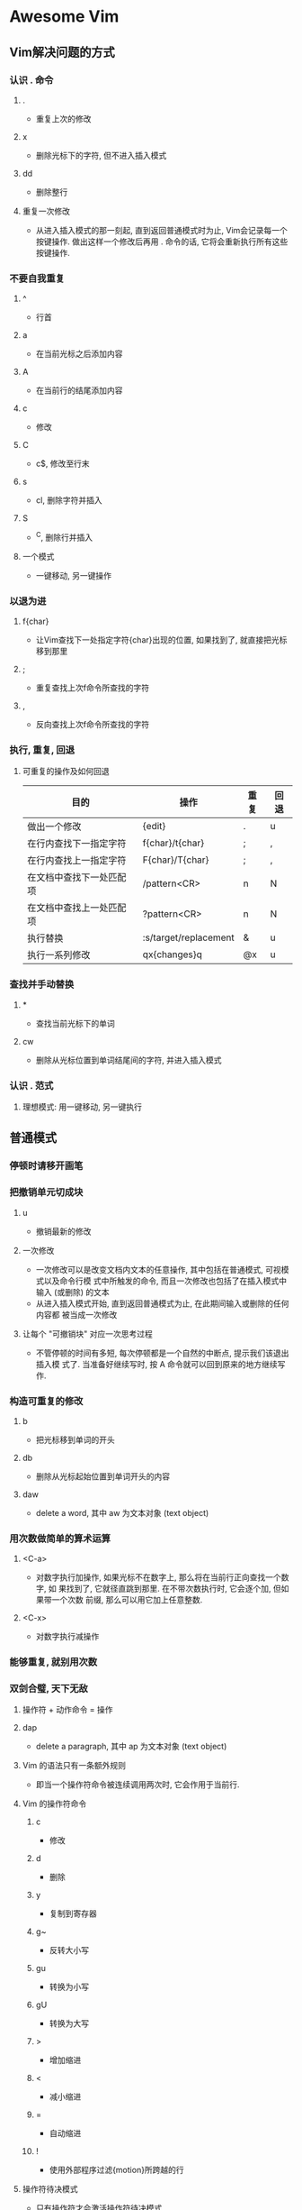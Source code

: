 * Awesome Vim
** Vim解决问题的方式
*** 认识 . 命令
**** .
     - 重复上次的修改
**** x
     - 删除光标下的字符, 但不进入插入模式
**** dd
     - 删除整行
**** 重复一次修改
     - 从进入插入模式的那一刻起, 直到返回普通模式时为止, Vim会记录每一个按键操作.
       做出这样一个修改后再用 . 命令的话, 它将会重新执行所有这些按键操作.
*** 不要自我重复
**** ^
     - 行首
**** a
     - 在当前光标之后添加内容
**** A
     - 在当前行的结尾添加内容
**** c
     - 修改
**** C
     - c$, 修改至行末
**** s
     - cl, 删除字符并插入
**** S
     - ^C, 删除行并插入
**** 一个模式
     - 一键移动, 另一键操作
*** 以退为进
**** f{char}
     - 让Vim查找下一处指定字符{char}出现的位置, 如果找到了, 就直接把光标移到那里
**** ;
     - 重复查找上次f命令所查找的字符
**** ,
     - 反向查找上次f命令所查找的字符
*** 执行, 重复, 回退
**** 可重复的操作及如何回退
| 目的                     | 操作                  | 重复 | 回退 |
|--------------------------+-----------------------+------+------|
| 做出一个修改             | {edit}                | .    | u    |
| 在行内查找下一指定字符   | f{char}/t{char}       | ;    | ,    |
| 在行内查找上一指定字符   | F{char}/T{char}       | ;    | ,    |
| 在文档中查找下一处匹配项 | /pattern<CR>          | n    | N    |
| 在文档中查找上一处匹配项 | ?pattern<CR>          | n    | N    |
| 执行替换                 | :s/target/replacement | &    | u    |
| 执行一系列修改           | qx{changes}q          | @x   | u    |
*** 查找并手动替换
**** *
     - 查找当前光标下的单词
**** cw
     - 删除从光标位置到单词结尾间的字符, 并进入插入模式
*** 认识 . 范式
**** 理想模式: 用一键移动, 另一键执行
** 普通模式
*** 停顿时请移开画笔
*** 把撤销单元切成块
**** u
     - 撤销最新的修改
**** 一次修改
     - 一次修改可以是改变文档内文本的任意操作, 其中包括在普通模式, 可视模式以及命令行模
       式中所触发的命令, 而且一次修改也包括了在插入模式中输入 (或删除) 的文本
     - 从进入插入模式开始, 直到返回普通模式为止, 在此期间输入或删除的任何内容都
       被当成一次修改
**** 让每个 "可撤销块" 对应一次思考过程
     - 不管停顿的时间有多短, 每次停顿都是一个自然的中断点, 提示我们该退出插入模
       式了. 当准备好继续写时, 按 A 命令就可以回到原来的地方继续写作.
*** 构造可重复的修改
**** b
     - 把光标移到单词的开头
**** db
     - 删除从光标起始位置到单词开头的内容
**** daw
     - delete a word, 其中 aw 为文本对象 (text object)
*** 用次数做简单的算术运算
**** <C-a>
     - 对数字执行加操作, 如果光标不在数字上, 那么将在当前行正向查找一个数字, 如
       果找到了, 它就径直跳到那里. 在不带次数执行时, 它会逐个加, 但如果带一个次数
       前缀, 那么可以用它加上任意整数.
**** <C-x>
     - 对数字执行减操作
*** 能够重复, 就别用次数
*** 双剑合璧, 天下无敌
**** 操作符 + 动作命令 = 操作
**** dap
     - delete a paragraph, 其中 ap 为文本对象 (text object)
**** Vim 的语法只有一条额外规则
     - 即当一个操作符命令被连续调用两次时, 它会作用于当前行. 
**** Vim 的操作符命令
***** c
      - 修改
***** d
      - 删除
***** y
      - 复制到寄存器
***** g~
      - 反转大小写
***** gu
      - 转换为小写
***** gU
      - 转换为大写
***** >
      - 增加缩进
***** <
      - 减小缩进
***** =
      - 自动缩进
***** !
      - 使用外部程序过滤{motion}所跨越的行
**** 操作符待决模式
     - 只有操作符才会激活操作符待决模式
** 插入模式
*** 在插入模式中可即时更正错误
**** <C-h>
     - 删除前一个字符 (同退格键)
**** <C-w>
     - 删除前一个单词
**** <C-u>
     - 删至行首
*** 返回普通模式
**** <Esc>
     - 切换到普通模式
**** <C-[>
     - 切换到普通模式
**** <C-o>
     - 切换到插入-普通模式
**** 插入-普通模式
     - 插入-普通模式是普通模式的一个特例, 它能让我们执行一次普通模式命令. 在此模
       式中, 可以执行一个普通模式命令, 执行完后, 马上又返回到插入模式.
**** zz
     - 重绘屏幕, 并把当前行显示在窗口正中. 在编辑时键入 <C-o>zz 可以重绘屏幕并且
       可以不受中断地继续编辑.
*** 不离开插入模式, 粘贴寄存器中的文本
**** K
     - 查看处于光标之下的那个单词的手册页
**** J
     - 把当前行和下一行连接在一起
**** <C-r>{register}
     - 在插入模式中粘贴, 其中 {register} 是想要插入的寄存器的名字
**** <C-r><C-p>{register}
     - 按原义插入寄存器内的文本, 并修正任何不必要的缩进
*** 随时随地做运算
**** <C-r>=
     - 在插入模式中访问表达式寄存器, 这条命令会在屏幕下方显示一个提示符, 可以在
       其后输入要执行的表达式. 输入表达式后敲一下 <CR>, Vim 就会把执行的结果插入
       文档的当前位置了
*** 用字符编码插入非常用字符
**** <C-v>{code}
     - 在插入模式中根据字符编码插入字符, Vim 接受的字符编码共包含3位数字(十进制). 如果
       <C-v> 命令后面跟一个非数字键, 它会插入这个按键本身代表的字符.
**** <C-v>u{code}
     - 在插入模式中插入4位十六进制编码的字符
**** ga
     - 在屏幕下方分别以十进制和十六进制的形式显示当前光标下的字符的编码
**** <C-k>{char1}{char2}
     - 插入以二合字母{char1}{char2}表示的字符
**** 二合字母
     - :digraphs 或 :h digraph-table
*** 用替换模式替换已有文本
**** R
     - 由普通模式进入替换模式
**** <Insert>
     - 在插入模式和替换模式间切换
**** gR
     - 进入虚拟替换模式 (virtual replace mode), 它会把制表符当成一组空格进行处理
**** r{char}
     - 单次版本的替换模式, 允许覆盖一个字符, 之后马上又回到普通模式
**** gr{char}
     - 单次版本的虚拟替换模式, 允许覆盖一个字符, 之后马上又回到普通模式
** 可视模式
*** 深入理解可视模式
**** 选择模式 (:h Select-mode)
     - 在此模式下, 输入的可见字符会使选中的文本被删除, 同时 Vim 会进入插入模式,
       并插入这个可见字符.
**** <C-g>
     - 在可视模式和选择模式间切换
*** 选择高亮选区
**** v
     - 激活面向字符的可视模式
**** V
     - 激活面向行的可视模式
**** <C-v>
     - 激活面向列块的可视模视
**** gv
     - 重选上次的高亮选区
**** o
     - 切换高亮选区的活动端
*** 重复执行面向行的可视命令
** 缓冲区
   - 文件是存储在磁盘上的, 而缓冲区存在于内存中. 当Vim打开一个文件时, 该文件的内
     容被读入一个具有相同名字的缓冲区.
*** :ls					
    - 列出所有被载入内存中的缓冲区的列表.
    - %符号指明哪个缓冲区在当前窗口中可见.
    - #符号则代表轮换文件,按<C-^>可在当前文件和轮换文件间切换.
    - +符号表示缓冲区被修改过了.
*** :bprev					
    - 切换到缓冲区列表中的上一个缓冲区
*** :bnext					
    - 切换到缓冲区列表中的下一个缓冲区
*** :bfirst				
    - 切换到缓冲区列表中的第一个缓冲区
*** :blast					
    - 切换到缓冲区列表中的最后一个缓冲区
*** :buffer {bufnumber}						
    - 直接凭编号跳转到一个缓冲区
*** :buffer {bufname}			
    - 直接凭文件路径中能唯一标识缓冲区的字符跳转到一个缓冲区
*** :bufdo					
    - 允许在:ls列出的所有缓冲区上执行Ex命令
*** :bd[elete] {bufnumber}					
    - 删除指定编号的缓冲区
*** 管理隐藏缓冲区
    - a 表示活动缓冲区(active)
    - h 表示隐藏缓冲区(hidden)
**** 在退出时, 处理隐藏缓冲区的方式
***** :w[rite]
      - 把缓冲区内容写入磁盘
***** :e[dit]!
      - 把磁盘文件内容读入缓冲区(即回滚所做修改)
***** :qa[ll]!
      - 关闭所有窗口, 摒弃修改而无需警告
***** :wa[ll]!
      - 把所有改变的缓冲区写入磁盘
** 参数列表
*** :args					
    - 显示当前参数列表的内容，参数列表记录了在启动时作为参数传递给Vim的文件列表，"[]"字符则
      指明了参数列表中的哪个文件是活动文件
*** 用:argdo命令可以在参数列表中的每个文件上执行一条Ex命令.
*** :prev
    - 切换到参数列表中的上一个文件
*** :next
    - 切换到参数列表中的下一个文件
*** 填充参数列表
    - 当不带参数运行:args命令时, 它会打印当前参数列表的内容.
**** :args {arglist}
     - 设置参数列表的内容; {arglist}可以包括文件名, 通配符, 甚至是一条shell命令
       的输出结果.
**** 用文件名指定文件
     - 填充参数列表最简单的方式是逐一指定文件的名字.
**** 用Glob模式指定文件
     - * 符号用于匹配0个或多个字符, 但它的范围仅局限于指定的目录, 而不会递归其子
       目录.
     - ** 通配符也匹配0个或多个字符, 但它可以递归进入指定目录的子目录.
     - {arglist}可以使用多个glob模式.
**** 用反引号结构指定文件
     - Vim会在shell中执行反撇号(`)括起来的命令.
** 窗口(:h window)
   - 在Vim术语中, 窗口是缓冲区的显示区域
*** 创建分割窗口
**** <C-w>s					
     - 水平切分当前窗口，新窗口仍显示当前缓冲区
**** <C-w>v					
     - 垂直切分当前窗口，新窗口仍显示当前缓冲区
**** :sp[lit] {file}		
     - 水平切分当前窗口，并在新窗口中载入{file}
**** :vsp[lit] {file}		
     - 垂直切分当前窗口，并在新窗口中载入{file}
*** 在窗口间切换
**** <C-w>w					
     - 在窗口间循环切换
**** <C-w>h					
     - 切换到左边的窗口
**** <C-w>j										
     - 切换到下边的窗口
**** <C-w>k					
     - 切换到上边的窗口
**** <C-w>l					
     - 切换到右边的窗口
*** 关闭窗口
**** <C-w>c					
     - :clo[se], 关闭活动窗口
**** <C-w>o					
     - :on[ly], 只保留活动窗口，关闭其他所有窗口
*** 改变窗口大小及重新排列窗口
**** <C-w>=					
     - 使所有窗口等宽、等高
**** <C-w>_					
     - 最大化活动窗口的高度
**** <C-w>|					
     - 最大化活动窗口的宽度
**** [N]<C-w>_				
     - 把活动窗口的高度设为[N]行
**** [N]<C-w>|				
     - 把活动窗口的宽度设为[N]列
** 标签页(:h tabpage)
   - 在Vim中, 标签页是可以容纳一系列窗口的容器
   - 在Vim中, 当用:edit命令打开一个文件时, Vim却不会自动创建一个新标签页, 而是创
     建一个新缓冲区, 并把该缓冲区显示到当前窗口.
*** :lcd {path}				
    - 设置当前窗口的本地工作目录，只影响当前窗口，而非当前标签页
*** :windo lcd {path}			
    - 设置同一个标签页下的所有窗口的本地工作目录
*** :tabe[dit] {filename}	
    - 在新标签页中打开{filename}，如果省略{filename}，则载入一个空缓冲区
*** <C-w>T					
    - 把当前窗口移至一个新标签页，注意大写T
*** :tabc[lose]			
    - 关闭当前标签页及其中的所有窗口
*** tabo[nly]				
    - 只保留活动标签页，关闭所有其他标签页
*** {N}gt					
    - 切换到编号为{N}的标签页
*** gt						
    - 切换到下一标签页
*** gT						
    - 切换到上一标签页
*** tabm[ove] [N]							
    - 将当前标签页移至编号为[N]处，若[N]为0,则当前标签页会被移至开头； 若省略[N]，则会
      被移至结尾
** 跳转列表(:h jumplist)
*** :jumps					
    - 查看跳转列表的内容
*** <C-o>					
    - 后退
*** <C-i>					
    - 前进
*** %						
    - 跳转到匹配的括号所在之处
*** (/)					
    - 跳转到上一句/下一句的开头
*** {/}					
    - 跳转到上一段/下一段的开头
*** H/M/L					
    - 跳转到屏幕最上方/正中间/最下方
*** gf						
    - 跳转到光标下的文件名，需设置suffixesadd和path选项
*** <C-]>					
    - 跳转到光标下关键字的定义之处，需配置
*** '{mark}/`{mark}		
    - 跳转到一个位置标记
** 改变列表(:h changelist)
*** :changes				
    - 查看改变列表的内容
*** g;							
    - 反向遍历改变列表
*** g,						
    - 正向遍历改变列表
*** ``						
    - 当前文件中上次跳转动作之前的位置
*** `.						
    - 上次修改的位置
*** `^						
    - 上次退出插入模式时光标所在的位置
*** `[						
    - 上次修改或复制的起始位置
*** `]						
    - 上次修改或复制的结束位置
*** `<						
    - 上次高亮选区的起始位置
*** `>						
    - 上次高亮选区的结束位置
*** gi						
    - 恢复上次退出插入模式时光标所在的位置，并切换到插入模式
** Quickfix列表(:h quickfix)
*** :cnext					
    - 跳转到下一项
*** :cprev					
    - 跳转到上一项
*** :cfirst				
    - 跳转到第一项
*** :clast					
    - 跳转到最后一项
*** :cnfile				
    - 跳转到下一个文件中的第一项
*** :cpfile				
    - 跳转到上一个文件中的最后一项
*** :cc N					
    - 跳转到第n项
*** :copen					
    - 打开quickfix窗口
*** :cclose				
    - 关闭quickfix窗口
*** cdo {cmd}				
    - 在quickfix列表中的每一行上执行{cmd}
*** :cfdo {cmd}			
    - 在quickfix列表中的每个文件上执行一次{cmd}
*** :colder				
    - 回溯quickfix列表之前的某个版本(Vim会保存最近的10个列表)
*** :cnewer				
    - 从旧的quickfix列表回到比较新的列表
** 零碎搜集（待整理）
   - "|"英文名叫bar，是vim普通模式下用于跳转到当前行某一列的一个命令，"|"表示当前行的行首。
     跳转到任意列：0nl或n|;
*** C-f
    - 屏幕向下移动一页, 相当于 [Page Down] 按键
*** c-b
    - 屏幕向上移动一页, 相当于 [Page Up] 按键
*** C-d
    - 屏幕向下移动半页
*** C-u
    - 屏幕向上移动半页
* SpaceVim
** 界面元素切换
*** SPC t h h
    - 高亮当前行
*** SPC t h i
    - 高亮代码对齐线
*** SPC t h c
    - 高亮光标素所在列
*** SPC t h s
    - 启用/禁用语法高亮
*** SPC t n
    - 显示/隐藏行号
*** SPC t t
    - 打开Tab管理器 
*** SPC [1-9]
    - 跳至指定序号的窗口
** 标签栏
*** <Leader> [1-9]
    - 跳至指定序号的标签栏
*** 可使用SPC t t打开内置的标签管理器,标签管理器内的快捷键如下:
**** o
     - 展开或关闭标签目录
**** r
     - 重命名光标下的标签页
**** n
     - 在光标位置下新建命名标签页
**** N
     - 在光标位置下新建匿名标签页
**** x
     - 删除光标下的标签页
**** Ctrl-s-<Up>
     - 向上移动光标下的标签页
**** Ctrl-s-<Down>
     - 向下移动光标下的标签页
**** <Enter>
     - 跳至光标所对应的标签窗口
** 窗口管理器
   - 窗口管理器快捷键只可以在Normal模式下使用
*** q
    - Smart buffer close
    - SpaceVim has mapped normal q as smart buffer close, the normal func of q
      can be get by <leader> q r
*** s p
    - Split nicely
*** s v
    - :split
*** s g
    - :vsplit
*** s t
    - Open new tab(:tabnew)
*** s o
    - Close other windows(:only)
*** s x
    - Remove buffer, leave blank window
*** s q
    - Remove current buffer, left buffer in the tabline will be displayed. if
      there is no buffer on the left, the right buffer will be displayed; if
      this is the last buffer in the tabline, then an empty buffer will be
      displayed.
*** s Q
    - Close current buffer(:close)
*** <Tab>
    - Next window or tab
*** Shift-<Tab> 
    - Previous window or tab
*** <leader>+sv
    - Split with previous buffer
*** <leader>+sg
    - Vertically split with previous buffer
*** SPC w h/j/k/l
    - 移至左/下/上/右方窗口
| Key        | Mode          | Action                                            |
|------------+---------------+---------------------------------------------------|
| <leader>+y | Visual        | Copy selection to X11 clipboard("+y)              |
| Ctrl-c     | Normal        | Copy full path of current buffer to X11 clipboard |
| <leader>+p | Normal/Visual | Paste selection from X11 clipboard("+p)           |
| Ctrl-f     | Normal        | Smart page forward(C-f/C-d)                       |
| Ctrl-b     | Normal        | Smart page backward(C-b/C-u)                      |
| Ctrl-e     | Normal        | Smart scroll down(3C-e/j)                         |
| Ctrl-y     | Normal        | Smart scroll up(3C-y/k)                           |
| gp         | Normal        | Select last paste                                 |
** File Operations
| Key         | Mode          | Action                                     |
|-------------+---------------+--------------------------------------------|
| <leader>+cd | Normal        | Switch to the directory of the open buffer |
| <leader>+w  | Normal/Visual | Write(:w)                                  |
| :w!!        | Command       | Write as root(%!sudo tee >/dev/null %)     |
*** SPC f F
    - 打开光标下的文件
*** 文件树中的常用操作
**** <F3>/SPC f t  

     切换文件树
 
**** N

     在光标位置新建文件

**** .    
     - 切换显示隐藏文件
**** sv           
     - 水平分屏编辑该文件
**** sg           
     - 垂直分屏编辑该文件
**** p            
     - 预览文件           
**** i            
     - 切换至文件夹历史   
**** v            
     - 快速查看           
**** V            
     - 标记该文件
**** Ctrl + r
     
     刷新页面

** Editor UI
| Key  | Mode   | Action                           |
|------+--------+----------------------------------|
| <F2> | All    | Toggle tagbar                    |
| <F3> | All    | Toggle Vimfiler                  |
| g0   | Normal | Go to first tab(:tabfirst)       |
| g$   | Normal | Go to last tab(:tablast)         |
| gr   | Normal | Go to previous tab(:tabprevious) |
| *    | Visual | Search selection forwards        |
| #    | Visual | Search selection backwards       |
** 光标移动
*** SPC j 0  
    - 跳至行首(并且标记原始位置) 
*** SPC j $ 
    - 跳至行尾(并且标记原始位置) 
** 常用成对快捷键
*** [ SPC
    - 在当前行或已选区域上方添加空行
*** ] SPC
    - 在当前行或已选区域下方添加空行
*** [ b
    - 跳至上一buffer
*** ] b
    - 跳至下一buffer
*** [ f
    - 跳至文件夹中的上一个文件
*** ] f
    - 跳至文件夹中的下一个文件
*** [ t
    - 跳至上一个标签页
*** ] t
    - 跳至下一个标签页
*** [ w
    - 跳至上一个窗口
*** ] w
    - 跳至下一个窗口
*** [ e
    - 向上移动当前行或者已选择行
*** ] e
    - 向下移动当前行或者已选择行
*** [ p
    - 粘贴至当前行上方
*** ] p
    - 粘贴至当前行下方
*** SPC b Y
    - 将整个buffer复制到系统剪切板
** Buffer Operations
*** 新建空白buffer
**** SPC b N h/j/k/l
     - 在左/下/上/右方新建一个窗口, 并在其中新建空白buffer
**** SPC b N n
     - 在当前窗口新建一个空白buffer
** 增大或减小数字
*** SPC n +
    - 为光标下的数字加1
*** SPC n -
    - 为光标下的数字减1
*** In transient state:
**** +
     - 为光标下的数字加1
**** -
     - 为光标下的数字减1
** 注释(Commentings)
*** SPC ;
    - 进入注释操作模式
    - 用SPC ; 可以启动一个comment operator模式, 在该模式下, 可以使用移动命令确认
      注释的范围, 比如 SPC ; 4 j, 这个组合键会注释当前行以及下方的4行. 这个数字
      即为相对行号, 可在左侧看到.
*** SPC c l
    - 注释/反注释当前行
*** SPC c L
    - 注释行
*** SPC c p
    - 注释/反注释段落
*** SPC c P
    - 注释段落
*** SPC c s
    - 使用完美格式注释
*** SPC c t
    - 注释/反注释到行
*** SPC c T
    - 注释到行
      
